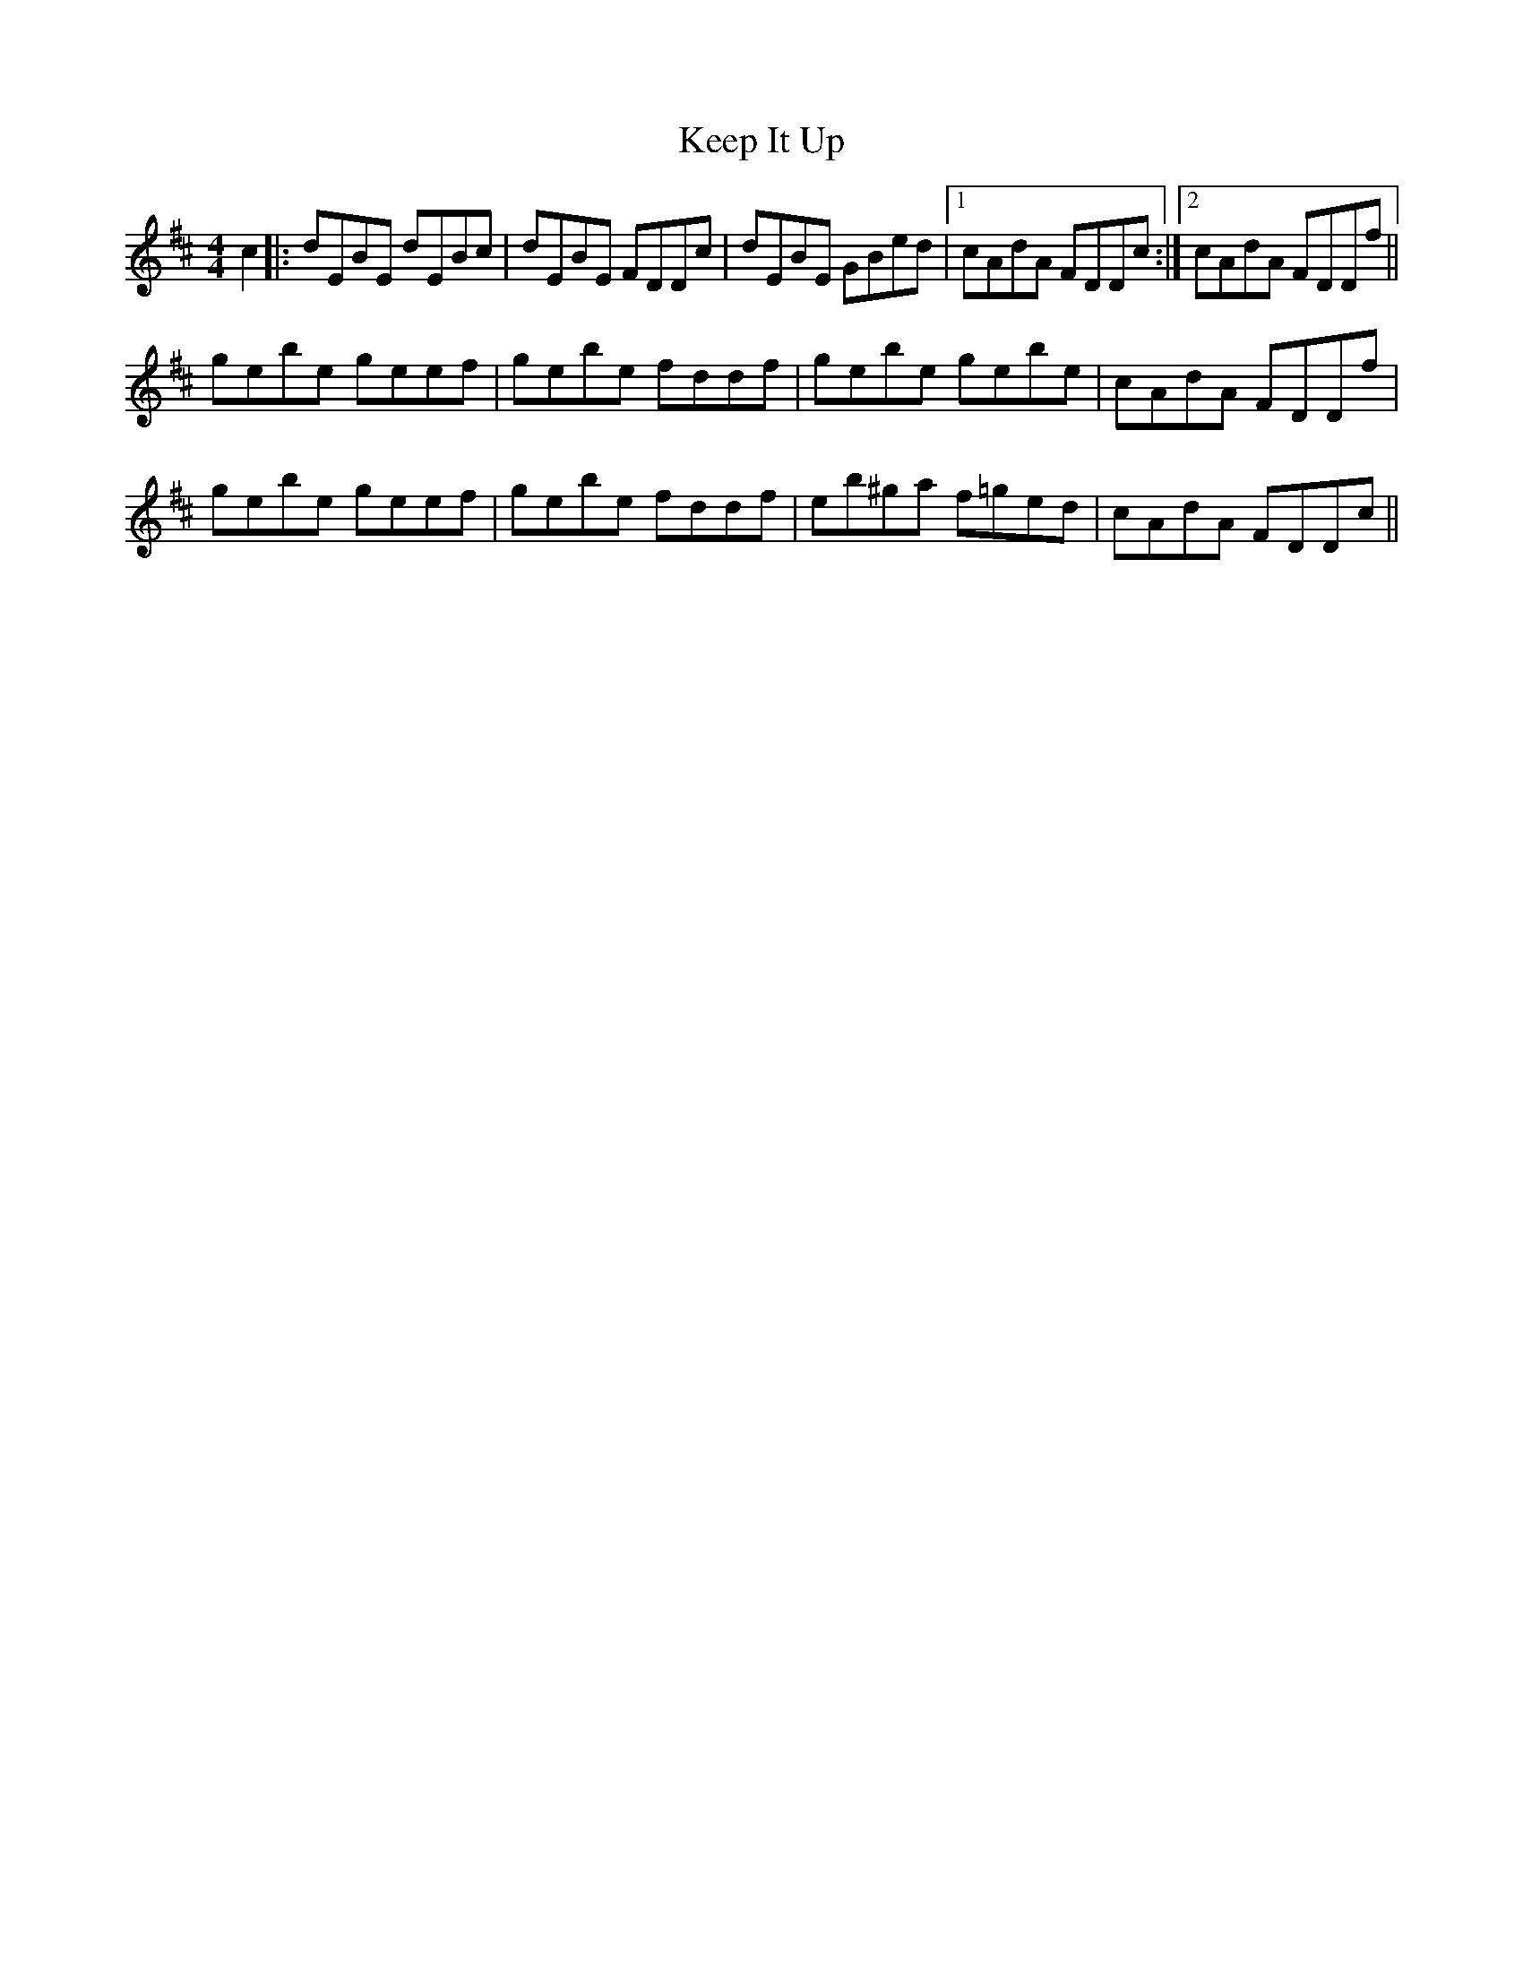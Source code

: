 X: 1
T: Keep It Up
R: reel
M: 4/4
L: 1/8
K: Edor
c2|:dEBE dEBc|dEBE FDDc|dEBE GBed|1 cAdA FDDc:|2 cAdA FDDf||
gebe geef|gebe fddf|gebe gebe|cAdA FDDf|
gebe geef|gebe fddf|eb^ga f=ged|cAdA FDDc||